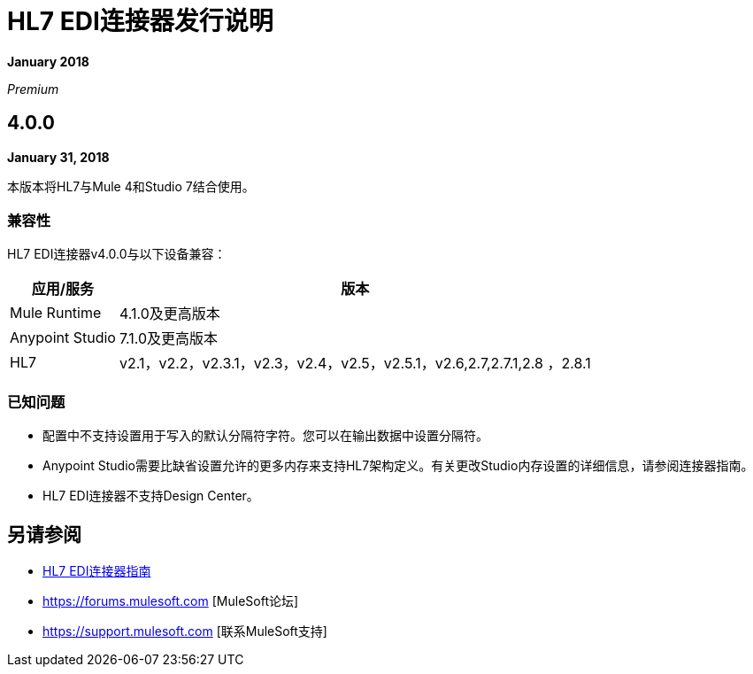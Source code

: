 =  HL7 EDI连接器发行说明

*January 2018*

_Premium_

==  4.0.0

*January 31, 2018*

本版本将HL7与Mule 4和Studio 7结合使用。

=== 兼容性

HL7 EDI连接器v4.0.0与以下设备兼容：

[%header%autowidth.spread]
|===
|应用/服务 |版本
| Mule Runtime  | 4.1.0及更高版本
| Anypoint Studio  | 7.1.0及更高版本
| HL7  | v2.1，v2.2，v2.3.1，v2.3，v2.4，v2.5，v2.5.1，v2.6,2.7,2.7.1,2.8 ，2.8.1
|===

=== 已知问题

* 配置中不支持设置用于写入的默认分隔符字符。您可以在输出数据中设置分隔符。
*  Anypoint Studio需要比缺省设置允许的更多内存来支持HL7架构定义。有关更改Studio内存设置的详细信息，请参阅连接器指南。
*  HL7 EDI连接器不支持Design Center。

== 另请参阅

*  link:/connectors/hl7-connector[HL7 EDI连接器指南]
*  https://forums.mulesoft.com [MuleSoft论坛]
*  https://support.mulesoft.com [联系MuleSoft支持]
